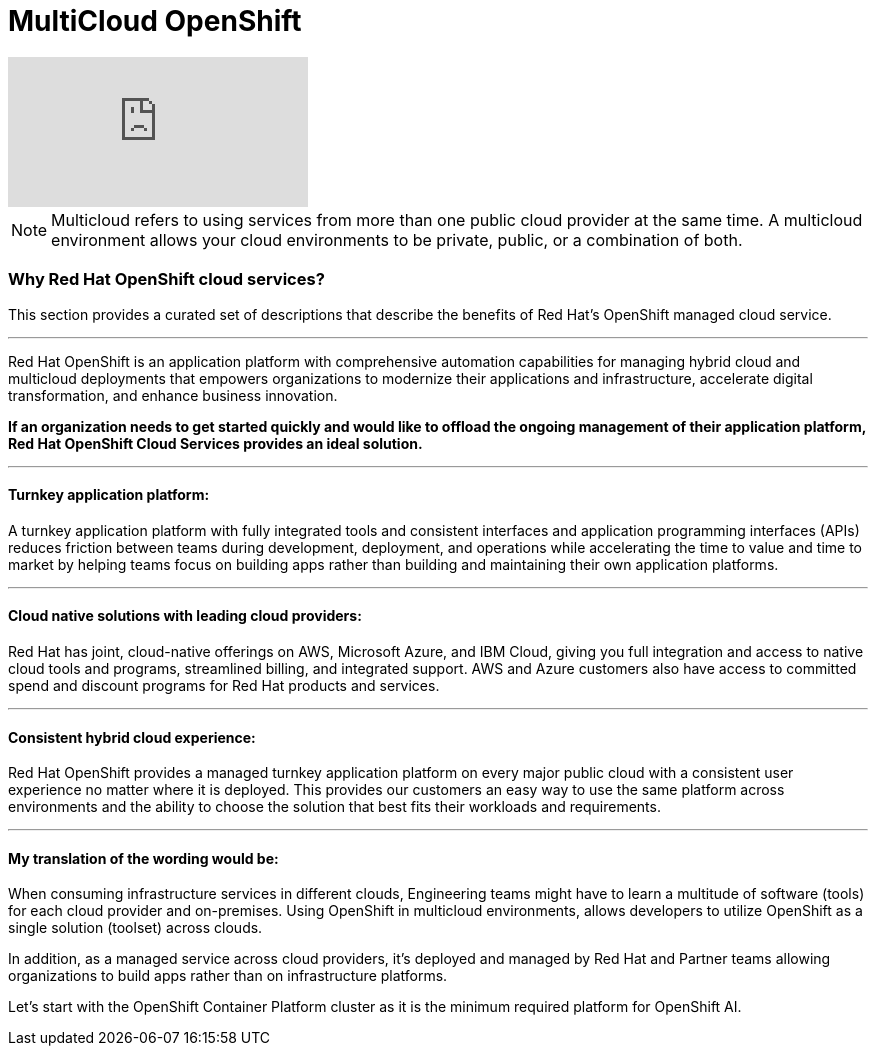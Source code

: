 = MultiCloud OpenShift

video::-HN9gxjX9LM[youtube]

[NOTE]
Multicloud refers to using services from more than one public cloud provider at the same time. A multicloud environment allows your cloud environments to be private, public, or a combination of both.


=== Why Red Hat OpenShift cloud services?

This section provides a curated set of descriptions that describe the benefits of Red Hat's OpenShift managed cloud service.

'''

Red Hat OpenShift is an application platform with comprehensive automation capabilities for managing hybrid cloud and multicloud deployments that empowers organizations to modernize their applications and infrastructure, accelerate digital transformation, and enhance business innovation.   

*If an organization needs to get started quickly and would like to offload the ongoing management of their application platform, Red Hat OpenShift Cloud Services provides an ideal solution.*


'''

==== Turnkey application platform: 

A turnkey application platform with fully integrated tools and consistent interfaces and application programming interfaces (APIs) reduces friction between teams during development, deployment, and operations while accelerating the time to value and time to market by helping teams focus on building apps rather than building and maintaining their own application platforms.

'''

==== Cloud native solutions with leading cloud providers:

Red Hat has joint, cloud-native offerings on AWS, Microsoft Azure, and IBM Cloud, giving you full integration and access to native cloud tools and programs, streamlined billing, and integrated support. AWS and Azure customers also have access to committed spend and discount programs for Red Hat products and services. 

'''

==== Consistent hybrid cloud experience:

Red Hat OpenShift provides a managed turnkey application platform on every major public cloud with a consistent user experience no matter where it is deployed. This provides our customers an easy way to use the same platform across environments and the ability to choose the solution that best fits their workloads and requirements.

'''

==== My translation of the wording would be:

When consuming infrastructure services in different clouds, Engineering teams might have to learn a multitude of software (tools) for each cloud provider and on-premises. Using OpenShift in multicloud environments, allows developers to utilize OpenShift as a single solution (toolset) across clouds.

In addition, as a managed service across cloud providers, it's deployed and managed by Red Hat and Partner teams allowing organizations to build apps rather than on infrastructure platforms. 

Let's start with the OpenShift Container Platform cluster as it is the minimum required platform for OpenShift AI.